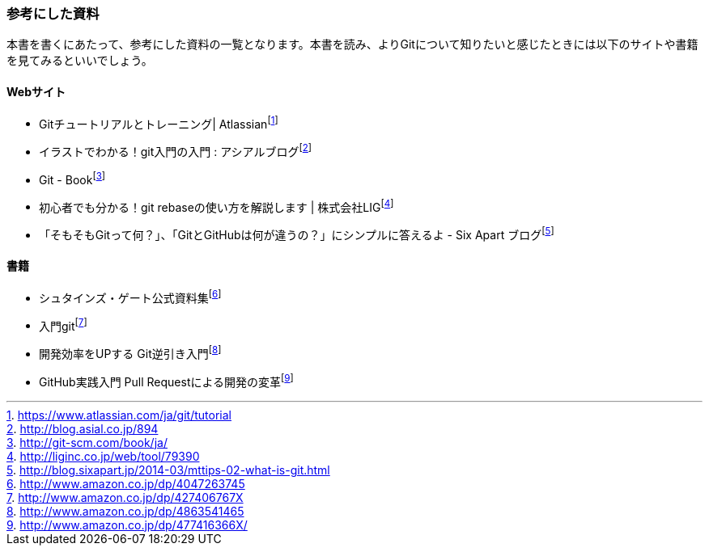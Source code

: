 [[reference]]

=== 参考にした資料

本書を書くにあたって、参考にした資料の一覧となります。本書を読み、よりGitについて知りたいと感じたときには以下のサイトや書籍を見てみるといいでしょう。

==== Webサイト

- Gitチュートリアルとトレーニング| Atlassianfootnote:[https://www.atlassian.com/ja/git/tutorial]
- イラストでわかる！git入門の入門 : アシアルブログfootnote:[http://blog.asial.co.jp/894]
- Git - Bookfootnote:[http://git-scm.com/book/ja/]
- 初心者でも分かる！git rebaseの使い方を解説します | 株式会社LIGfootnote:[http://liginc.co.jp/web/tool/79390]
- 「そもそもGitって何？」、「GitとGitHubは何が違うの？」にシンプルに答えるよ - Six Apart ブログfootnote:[http://blog.sixapart.jp/2014-03/mttips-02-what-is-git.html]

==== 書籍

- シュタインズ・ゲート公式資料集footnote:[http://www.amazon.co.jp/dp/4047263745]
- 入門gitfootnote:[http://www.amazon.co.jp/dp/427406767X]
- 開発効率をUPする Git逆引き入門footnote:[http://www.amazon.co.jp/dp/4863541465]
- GitHub実践入門 Pull Requestによる開発の変革footnote:[http://www.amazon.co.jp/dp/477416366X/]
